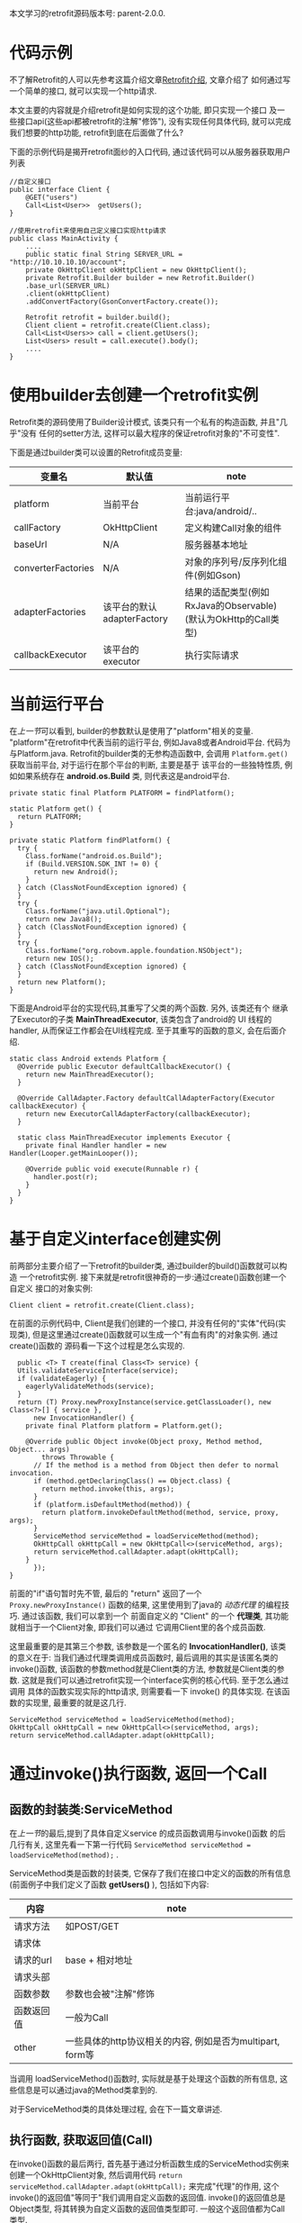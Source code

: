 # Created 2016-08-16 Tue 14:31
#+OPTIONS: num:nil
#+OPTIONS: ^:nil
#+OPTIONS: H:nil
#+OPTIONS: toc:nil
#+TITLE: 
#+AUTHOR: Zhengchao Xu
本文学习的retrofit源码版本号: parent-2.0.0.

* 代码示例
不了解Retrofit的人可以先参考这篇介绍文章[[http://xuzhengchao.com/java/retrofit.html][Retrofit介绍]], 文章介绍了
如何通过写一个简单的接口, 就可以实现一个http请求. 

本文主要的内容就是介绍retrofit是如何实现的这个功能, 即只实现一个接口
及一些接口api(这些api都被retrofit的注解"修饰"), 没有实现任何具体代码,
就可以完成我们想要的http功能, retrofit到底在后面做了什么?

下面的示例代码是揭开retrofit面纱的入口代码, 通过该代码可以从服务器获取用户列表
#+BEGIN_EXAMPLE
//自定义接口
public interface Client {
    @GET("users")
    Call<List<User>>  getUsers();
}

//使用retrofit来使用自己定义接口实现http请求
public class MainActivity {
    ....
    public static final String SERVER_URL = "http://10.10.10.10/account";
    private OkHttpClient okHttpClient = new OkHttpClient();
    private Retrofit.Builder builder = new Retrofit.Builder()
	.base_url(SERVER_URL)
	.client(okHttpClient)
	.addConvertFactory(GsonConvertFactory.create());

    Retrofit retrofit = builder.build();
    Client client = retrofit.create(Client.class);
    Call<List<Users>> call = client.getUsers();
    List<Users> result = call.execute().body();
    ....
}
#+END_EXAMPLE

* 使用builder去创建一个retrofit实例
Retrofit类的源码使用了Builder设计模式, 该类只有一个私有的构造函数, 并且"几乎"没有
任何的setter方法, 这样可以最大程序的保证retrofit对象的"不可变性".

下面是通过builder类可以设置的Retrofit成员变量:
| 变量名             | 默认值                     | note                                                           |
|--------------------+----------------------------+----------------------------------------------------------------|
|                    |                            |                                                                |
| platform           | 当前平台                   | 当前运行平台:java/android/..                                   |
| callFactory        | OkHttpClient               | 定义构建Call对象的组件                                         |
| baseUrl            | N/A                        | 服务器基本地址                                                 |
| converterFactories | N/A                        | 对象的序列号/反序列化组件(例如Gson)                            |
| adapterFactories   | 该平台的默认adapterFactory | 结果的适配类型(例如RxJava的Observable)(默认为OkHttp的Call类型) |
| callbackExecutor   | 该平台的executor           | 执行实际请求                                                   |

* 当前运行平台
在[[使用builder去创建一个retrofit实例][上一节]]可以看到, builder的参数默认是使用了"platform"相关的变量. 
"platform"在retrofit中代表当前的运行平台, 例如Java8或者Android平台.
代码为与Platform.java. Retrofit的builder类的无参构造函数中, 会调用
~Platform.get()~ 获取当前平台, 对于运行在那个平台的判断, 主要是基于
该平台的一些独特性质, 例如如果系统存在 *android.os.Build* 类,
则代表这是android平台.
#+BEGIN_EXAMPLE
private static final Platform PLATFORM = findPlatform();

static Platform get() {
  return PLATFORM;
}

private static Platform findPlatform() {
  try {
    Class.forName("android.os.Build");
    if (Build.VERSION.SDK_INT != 0) {
      return new Android();
    }
  } catch (ClassNotFoundException ignored) {
  }
  try {
    Class.forName("java.util.Optional");
    return new Java8();
  } catch (ClassNotFoundException ignored) {
  }
  try {
    Class.forName("org.robovm.apple.foundation.NSObject");
    return new IOS();
  } catch (ClassNotFoundException ignored) {
  }
  return new Platform();
}
#+END_EXAMPLE
下面是Android平台的实现代码,其重写了父类的两个函数. 另外, 该类还有个
继承了Executor的子类 *MainThreadExecutor*, 该类包含了android的 UI
线程的handler, 从而保证工作都会在UI线程完成. 至于其重写的函数的意义, 
会在后面介绍.
#+BEGIN_EXAMPLE
static class Android extends Platform {
  @Override public Executor defaultCallbackExecutor() {
    return new MainThreadExecutor();
  }

  @Override CallAdapter.Factory defaultCallAdapterFactory(Executor callbackExecutor) {
    return new ExecutorCallAdapterFactory(callbackExecutor);
  }

  static class MainThreadExecutor implements Executor {
    private final Handler handler = new Handler(Looper.getMainLooper());

    @Override public void execute(Runnable r) {
      handler.post(r);
    }
  }
}
#+END_EXAMPLE
* 基于自定义interface创建实例
前两部分主要介绍了一下retrofit的builder类, 通过builder的build()函数就可以构造
一个retrofit实例. 接下来就是retrofit很神奇的一步:通过create()函数创建一个自定义
接口的对象实例:
#+BEGIN_EXAMPLE
Client client = retrofit.create(Client.class);
#+END_EXAMPLE

在前面的示例代码中, Client是我们创建的一个接口, 并没有任何的"实体"代码(实现类),
但是这里通过create()函数就可以生成一个"有血有肉"的对象实例. 通过create()函数的
源码看一下这个过程是怎么实现的. 
#+BEGIN_EXAMPLE
  public <T> T create(final Class<T> service) {
  Utils.validateServiceInterface(service);
  if (validateEagerly) {
    eagerlyValidateMethods(service);
  }
  return (T) Proxy.newProxyInstance(service.getClassLoader(), new Class<?>[] { service },
      new InvocationHandler() {
	private final Platform platform = Platform.get();

	@Override public Object invoke(Object proxy, Method method, Object... args)
	    throws Throwable {
	  // If the method is a method from Object then defer to normal invocation.
	  if (method.getDeclaringClass() == Object.class) {
	    return method.invoke(this, args);
	  }
	  if (platform.isDefaultMethod(method)) {
	    return platform.invokeDefaultMethod(method, service, proxy, args);
	  }
	  ServiceMethod serviceMethod = loadServiceMethod(method);
	  OkHttpCall okHttpCall = new OkHttpCall<>(serviceMethod, args);
	  return serviceMethod.callAdapter.adapt(okHttpCall);
	}
      });
}
#+END_EXAMPLE

前面的"if"语句暂时先不管, 最后的 "return" 返回了一个 ~Proxy.newProxyInstance()~
函数的结果, 这里使用到了java的 [[动态代理介绍][动态代理]] 的编程技巧. 通过该函数, 我们可以拿到一个
前面自定义的 "Client" 的一个 *代理类*, 其功能就相当于一个Client对象, 即我们可以通过
它调用Client里的各个成员函数. 

这里最重要的是其第三个参数, 该参数是一个匿名的 *InvocationHandler()*,
该类的意义在于: 当我们通过代理类调用成员函数时, 最后调用的其实是该匿名类的
invoke()函数, 该函数的参数method就是Client类的方法, 参数就是Client类的参数.
这就是我们可以通过retrofit实现一个interface实例的核心代码. 至于怎么通过调用
具体的函数实现实际的http请求, 则需要看一下 invoke() 的具体实现. 在该函数的实现里,
最重要的就是这几行. 
#+BEGIN_EXAMPLE
ServiceMethod serviceMethod = loadServiceMethod(method);
OkHttpCall okHttpCall = new OkHttpCall<>(serviceMethod, args);
return serviceMethod.callAdapter.adapt(okHttpCall);
#+END_EXAMPLE
* 通过invoke()执行函数, 返回一个Call
** 函数的封装类:ServiceMethod
在[[基于自定义interface创建实例][上一节]]的最后,提到了具体自定义service 的成员函数调用与invoke()函数
的后几行有关, 这里先看一下第一行代码 ~ServiceMethod serviceMethod = loadServiceMethod(method);~ .

ServiceMethod类是函数的封装类, 它保存了我们在接口中定义的函数的所有信息(前面例子中我们定义了函数 *getUsers()* ),
包括如下内容:
| 内容       | note                                                      |
|------------+-----------------------------------------------------------|
| 请求方法   | 如POST/GET                                                |
| 请求体     |                                                           |
| 请求的url  | base + 相对地址                                           |
| 请求头部   |                                                           |
| 函数参数   | 参数也会被"注解"修饰                                      |
| 函数返回值 | 一般为Call                                                |
| other      | 一些具体的http协议相关的内容, 例如是否为multipart, form等 |

当调用 loadServiceMethod()函数时, 实际就是基于处理这个函数的所有信息, 
这些信息是可以通过java的Method类拿到的. 

对于ServiceMethod类的具体处理过程, 会在下一篇文章讲述.

** 执行函数, 获取返回值(Call)
在invoke()函数的最后两行, 首先基于通过分析函数生成的ServiceMethod实例来
创建一个OkHttpClient对象, 然后调用代码 ~return serviceMethod.callAdapter.adapt(okHttpCall);~
来完成"代理"的作用, 这个invoke()的返回值"等同于"我们调用自定义函数的返回值. 
invoke()的返回值总是Object类型, 将其转换为自定义函数的返回值类型即可.
一般这个返回值都为Call类型. 

这里主要看一下最后一行代码. 这行代码可以分成两部分讲解:
1. serviceMethod的callAdapter变量.
2. callAdapter变量的adapt()函数
** ServiceMethod的callAdapter变量
CallAdapter是Call的适配器类, 在将一个自定义函数解析成ServiceMethod实例时, 
会生成这个ServiceMethod的callAdapter变量. 下面的代码展示了创建过程.
#+BEGIN_EXAMPLE
 //SeviceMethod.java
  private CallAdapter<?> createCallAdapter() {
    Type returnType = method.getGenericReturnType();
    if (Utils.hasUnresolvableType(returnType)) {
      throw methodError(
	  "Method return type must not include a type variable or wildcard: %s", returnType);
    }
    if (returnType == void.class) {
      throw methodError("Service methods cannot return void.");
    }
    Annotation[] annotations = method.getAnnotations();
    try {
      return retrofit.callAdapter(returnType, annotations);
    } catch (RuntimeException e) { // Wide exception range because factories are user code.
      throw methodError(e, "Unable to create call adapter for %s", returnType);
    }
  }
//Retrofit.java 
public CallAdapter<?> nextCallAdapter(CallAdapter.Factory skipPast, Type returnType,
    Annotation[] annotations) {
  checkNotNull(returnType, "returnType == null");
  checkNotNull(annotations, "annotations == null");

  int start = adapterFactories.indexOf(skipPast) + 1;
  for (int i = start, count = adapterFactories.size(); i < count; i++) {
    CallAdapter<?> adapter = adapterFactories.get(i).get(returnType, annotations, this);
    if (adapter != null) {
      return adapter;
    }
  }
#+END_EXAMPLE

上面的代码是callAdapter变量的创建过程, 第一个函数 ~createCallAdapter()~ 首先
获取了函数的"返回类型"和"注解", 并基于这两个内容调用Retrofit的 ~callAdapter()~
函数, 并最终调用了 ~nextCallAdapter()~ 函数. 后者会检查retrofit的adapterFactories
变量中是否包含能够匹配这个返回值类型和注解的CallAdapter, 并返回. 
那么问题来了: 这个adapterFactories中到底有没有匹配能够匹配返回类型和注解的CallAdapter呢?
这就要看一下这个 factory 的具体实现过程.
* Retrofit的adapterFactories的真实面目
注:这里只解释了Android平台的情况.

adapterFactories变量是在retrofit的builder中初始化的,
builder提供了一个 ~addCallAdapterFactory()~
函数可以让使用者向factories添加自定义CallAdapter, *同时* ,
在最后的build()阶段,会将该[[当前运行平台]]的默认CallAdapterFactory
添加到fatories里. 这里假设我们没有添加任何自定义CallAdapter, 
那么factories里只有平台的默认CallAdapterFacotry了. 

对于Android 平台来说, 这个"默认"的CallAdapterFactory代码如下,
该函数返回一个ExecutorCallAdapterFactory实例. 
#+BEGIN_EXAMPLE
//Android platform
    @Override CallAdapter.Factory defaultCallAdapterFactory(Executor callbackExecutor) {
      return new ExecutorCallAdapterFactory(callbackExecutor);
    }
#+END_EXAMPLE
根据[[ServiceMethod的callAdapter变量][前面]]的内容,当对该实例调用 ~get()~ 函数时, 如何返回一个
可以适配"返回类型"和"函数注解"的CallAdapter实例, 这就要看下
*ExecutorCallAdapterFactory* 的具体实现, 其代码如下. 
从代码可以看出, 对于任何自定义函数, 只要其返回类型为"Call"类,
那么都会生成一个匿名的"CallAdapter"实例.该实例实现了 ~adapter()~
方法, 使其可以返回一个具体的Call的子类, 即 ExecutorCallbackCall(). 
#+BEGIN_EXAMPLE
@Override
public CallAdapter<Call<?>> get(Type returnType, Annotation[] annotations, Retrofit retrofit) {
  if (getRawType(returnType) != Call.class) {
    return null;
  }
  final Type responseType = Utils.getCallResponseType(returnType);
  return new CallAdapter<Call<?>>() {
    @Override public Type responseType() {
      return responseType;
    }

    @Override public <R> Call<R> adapt(Call<R> call) {
      return new ExecutorCallbackCall<>(callbackExecutor, call);
    }
  };
}
#+END_EXAMPLE

以上就是调用自定义interface的具体某个函数的过程, 以Android平台为例, 通过调用函数,
最终会获得一个ExecutorCallbackCall实例. 通过这个Call实例, 我们就可以实现具体的Http请求.
* 执行具体的Http请求
通过前面的内容, 已经知道调用函数可以获得一个ExecutorCallbackCall实例, 
那么就可以通过执行该实例的execute()或enqueue()函数执行具体的http请求了.
这一部分是OkHttp相关的内容, 会在后面文章陆续说明.
#+BEGIN_EXAMPLE
//具体请求代码
List<Users> result = call.execute().body();
#+END_EXAMPLE

这里想补充一下ExecutorCallbackCall类的一个变量: callbackExecutor. 

在Retrofit的设计中,通过Call进行http请求有两种方法: execute()和enqueue().
前者是同步请求, 后者是异步请求. 对于异步请求, 需要传递一个callback参数进行
回调, 处理返回结果. 在ExecutorCallbackCall中, 回调的具体处理过程就是通过
变量 *callbackExecutor* 完成的. 因为ExecutorCallbackCall对应的是Android平台,
所以我们来看一下这个 callbackExecutor 有什么特殊之处. 
下面的代码追溯了这个变量的最终出处.
#+BEGIN_EXAMPLE
//Android平台通过该函数创建factory
    @Override CallAdapter.Factory defaultCallAdapterFactory(Executor callbackExecutor) {
      return new ExecutorCallAdapterFactory(callbackExecutor);
    }

//Retrofit在builder中调用了上面的函数, 并传入了executor参数
adapterFactories.add(platform.defaultCallAdapterFactory(callbackExecutor));

//builder的callbackExecutor的创建, 调用了平台的相关函数
callbackExecutor = platform.defaultCallbackExecutor();

//平台相关函数的实现
    @Override public Executor defaultCallbackExecutor() {
      return new MainThreadExecutor();
    }
    static class MainThreadExecutor implements Executor {
      private final Handler handler = new Handler(Looper.getMainLooper());

      @Override public void execute(Runnable r) {
        handler.post(r);
      }
    }
#+END_EXAMPLE
通过上面代码可以看出, Android平台的这个executor其实是一个带有UI线程handler的
executor, 所以最后执行execute时, 会将runnable传给UI线程执行. 即,当调用enqueue()
函数时, 回调是在UI线程中执行的.

over.
* 附注:
** 动态代理介绍
动态代理机制是Java的一个高级特性, 其主要功能就是可以为委托类对象生成代理类,
代理类可以将所有的方法调用分派到委托对象上反射执行. 动态代理的相关知识可参考
相关的Java书籍. 这里传入newProxyInstance()有三个参数: 1, 接口的classLoader. 2, 
只包含接口的class数组. 3, 自定义的InvocationHandler()对象, 该对象实现了invoke()
函数, 通常在该函数中实现对委托类函数的访问. 所以从create函数可以看出, *其实该函数
返回的是一个动态代理类对象(被转化成了我们自定义的接口), 当我们调用该接口的自定义
函数时, 我们调用的实际是invoke()函数.* 而要执行的方法被当作参数传给了invoke.
